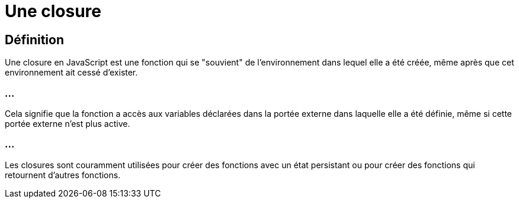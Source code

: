 = Une closure

== Définition

Une closure en JavaScript est une fonction qui se "souvient" de l'environnement dans lequel elle a été créée, même après que cet environnement ait cessé d'exister. 

=== ...
Cela signifie que la fonction a accès aux variables déclarées dans la portée externe dans laquelle elle a été définie, même si cette portée externe n'est plus active. 

=== ...
Les closures sont couramment utilisées pour créer des fonctions avec un état persistant ou pour créer des fonctions qui retournent d'autres fonctions.